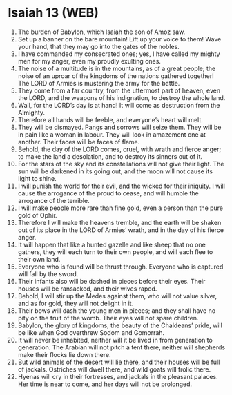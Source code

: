 * Isaiah 13 (WEB)
:PROPERTIES:
:ID: WEB/23-ISA13
:END:

1. The burden of Babylon, which Isaiah the son of Amoz saw.
2. Set up a banner on the bare mountain! Lift up your voice to them! Wave your hand, that they may go into the gates of the nobles.
3. I have commanded my consecrated ones; yes, I have called my mighty men for my anger, even my proudly exulting ones.
4. The noise of a multitude is in the mountains, as of a great people; the noise of an uproar of the kingdoms of the nations gathered together! The LORD of Armies is mustering the army for the battle.
5. They come from a far country, from the uttermost part of heaven, even the LORD, and the weapons of his indignation, to destroy the whole land.
6. Wail, for the LORD’s day is at hand! It will come as destruction from the Almighty.
7. Therefore all hands will be feeble, and everyone’s heart will melt.
8. They will be dismayed. Pangs and sorrows will seize them. They will be in pain like a woman in labour. They will look in amazement one at another. Their faces will be faces of flame.
9. Behold, the day of the LORD comes, cruel, with wrath and fierce anger; to make the land a desolation, and to destroy its sinners out of it.
10. For the stars of the sky and its constellations will not give their light. The sun will be darkened in its going out, and the moon will not cause its light to shine.
11. I will punish the world for their evil, and the wicked for their iniquity. I will cause the arrogance of the proud to cease, and will humble the arrogance of the terrible.
12. I will make people more rare than fine gold, even a person than the pure gold of Ophir.
13. Therefore I will make the heavens tremble, and the earth will be shaken out of its place in the LORD of Armies’ wrath, and in the day of his fierce anger.
14. It will happen that like a hunted gazelle and like sheep that no one gathers, they will each turn to their own people, and will each flee to their own land.
15. Everyone who is found will be thrust through. Everyone who is captured will fall by the sword.
16. Their infants also will be dashed in pieces before their eyes. Their houses will be ransacked, and their wives raped.
17. Behold, I will stir up the Medes against them, who will not value silver, and as for gold, they will not delight in it.
18. Their bows will dash the young men in pieces; and they shall have no pity on the fruit of the womb. Their eyes will not spare children.
19. Babylon, the glory of kingdoms, the beauty of the Chaldeans’ pride, will be like when God overthrew Sodom and Gomorrah.
20. It will never be inhabited, neither will it be lived in from generation to generation. The Arabian will not pitch a tent there, neither will shepherds make their flocks lie down there.
21. But wild animals of the desert will lie there, and their houses will be full of jackals. Ostriches will dwell there, and wild goats will frolic there.
22. Hyenas will cry in their fortresses, and jackals in the pleasant palaces. Her time is near to come, and her days will not be prolonged.
